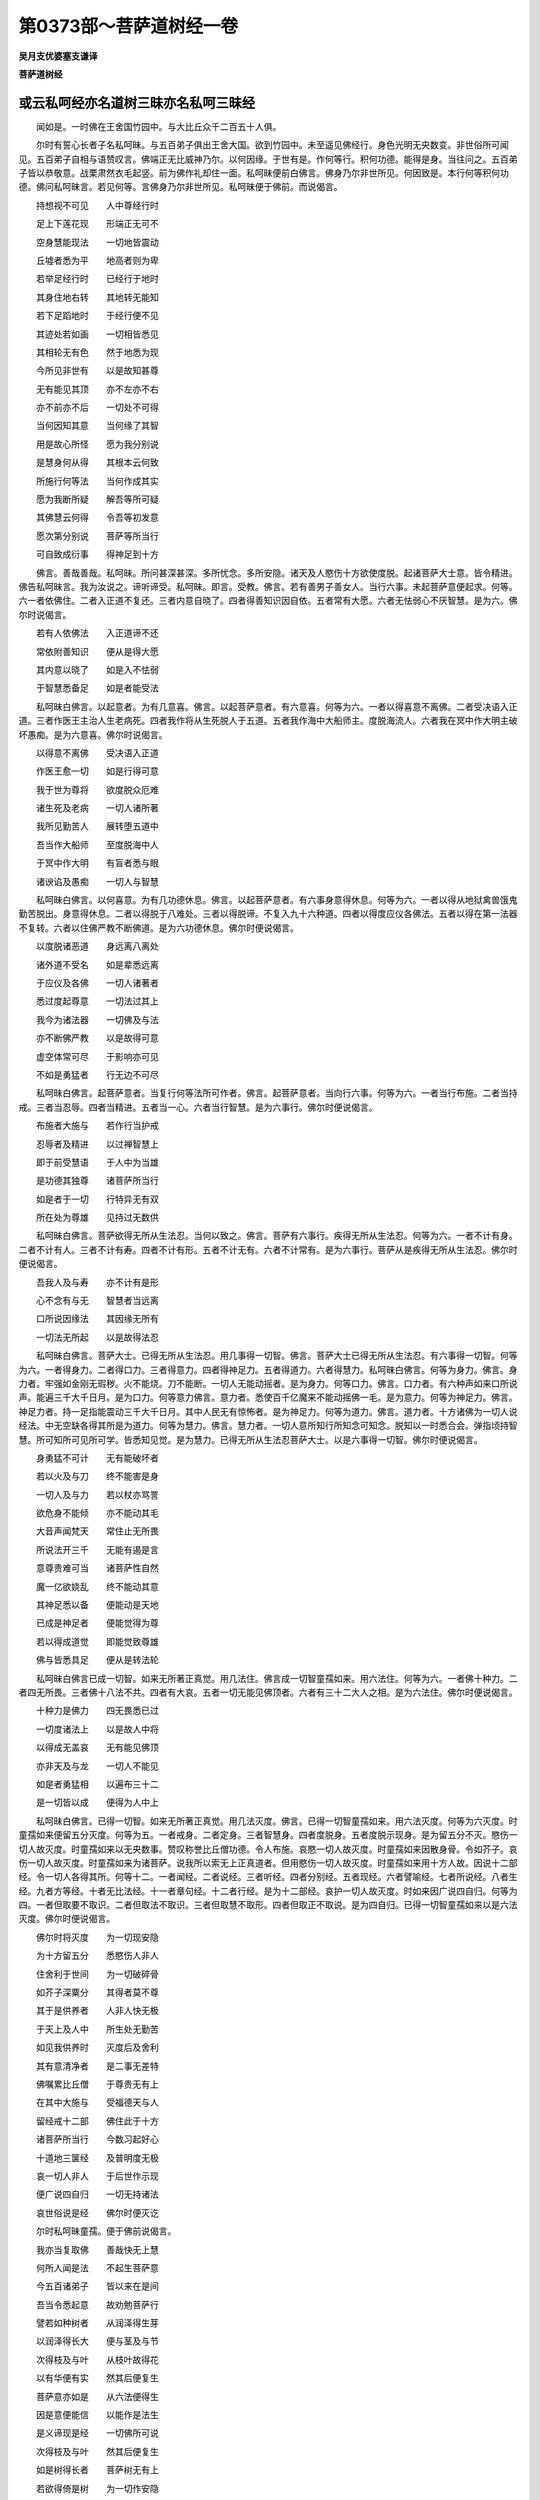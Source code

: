 第0373部～菩萨道树经一卷
============================

**吴月支优婆塞支谦译**

**菩萨道树经**

或云私呵经亦名道树三昧亦名私呵三昧经
------------------------------------

　　闻如是。一时佛在王舍国竹园中。与大比丘众千二百五十人俱。

　　尔时有誓心长者子名私呵昧。与五百弟子俱出王舍大国。欲到竹园中。未至遥见佛经行。身色光明无央数变。非世俗所可闻见。五百弟子自相与语赞叹言。佛端正无比威神乃尔。以何因缘。于世有是。作何等行。积何功德。能得是身。当往问之。五百弟子皆以恭敬意。战栗肃然衣毛起竖。前为佛作礼却住一面。私呵昧便前白佛言。佛身乃尔非世所见。何因致是。本行何等积何功德。佛问私呵昧言。若见何等。言佛身乃尔非世所见。私呵昧便于佛前。而说偈言。

　　持想视不可见　　人中尊经行时

　　足上下莲花现　　形端正无可不

　　空身慧能现法　　一切地皆震动

　　丘墟者悉为平　　地高者则为卑

　　若举足经行时　　已经行于地时

　　其身住地右转　　其地转无能知

　　若下足蹈地时　　于经行便不见

　　其迹处若如画　　一切相皆悉见

　　其相轮无有色　　然于地悉为现

　　今所见非世有　　以是故知甚尊

　　无有能见其顶　　亦不左亦不右

　　亦不前亦不后　　一切处不可得

　　当何因知其意　　当何缘了其智

　　用是故心所怪　　愿为我分别说

　　是慧身何从得　　其根本云何致

　　所施行何等法　　当何作成其实

　　愿为我断所疑　　解吾等所可疑

　　其佛慧云何得　　令吾等初发意

　　愿次第分别说　　菩萨等所当行

　　可自致成衍事　　得神足到十方

　　佛言。善哉善哉。私呵昧。所问甚深甚深。多所忧念。多所安隐。诸天及人愍伤十方欲使度脱。起诸菩萨大士意。皆令精进。佛告私呵昧言。我为汝说之。谛听谛受。私呵昧。即言。受教。佛言。若有善男子善女人。当行六事。未起菩萨意便起求。何等。六一者依佛住。二者入正道不复还。三者内意自晓了。四者得善知识因自依。五者常有大愿。六者无怯弱心不厌智慧。是为六。佛尔时说偈言。

　　若有人依佛法　　入正道谛不还

　　常依附善知识　　便从是得大愿

　　其内意以晓了　　如是入不怯弱

　　于智慧悉备足　　如是者能受法

　　私呵昧白佛言。以起意者。为有几意喜。佛言。以起菩萨意者。有六意喜。何等为六。一者以得喜意不离佛。二者受决语入正道。三者作医王主治人生老病死。四者我作将从生死脱人于五道。五者我作海中大船师主。度脱海流人。六者我在冥中作大明主破坏愚痴。是为六意喜。佛尔时说偈言。

　　以得意不离佛　　受决语入正道

　　作医王愈一切　　如是行得可意

　　我于世为尊将　　欲度脱众厄难

　　诸生死及老病　　一切人诸所著

　　我所见勤苦人　　展转堕五道中

　　吾当作大船师　　至度脱海中人

　　于冥中作大明　　有盲者悉与眼

　　诸谀谄及愚痴　　一切人与智慧

　　私呵昧白佛言。以何喜意。为有几功德休息。佛言。以起菩萨意者。有六事身意得休息。何等为六。一者以得从地狱禽兽饿鬼勤苦脱出。身意得休息。二者以得脱于八难处。三者以得脱谛。不复入九十六种道。四者以得度应仪各佛法。五者以得在第一法器不复转。六者以住佛严教不断佛道。是为六功德休息。佛尔时便说偈言。

　　以度脱诸恶道　　身远离八离处

　　诸外道不受名　　如是辈悉远离

　　于应仪及各佛　　一切人诸著者

　　悉过度起尊意　　一切法过其上

　　我今为诸法器　　一切佛及与法

　　亦不断佛严教　　以是故得可意

　　虚空体常可尽　　于影响亦可见

　　不如是勇猛者　　行无边不可尽

　　私呵昧白佛言。起菩萨意者。当复行何等法所可作者。佛言。起菩萨意者。当向行六事。何等为六。一者当行布施。二者当持戒。三者当忍辱。四者当精进。五者当一心。六者当行智慧。是为六事行。佛尔时便说偈言。

　　布施者大施与　　若作行当护戒

　　忍辱者及精进　　以过禅智慧上

　　即于前受慧语　　于人中为当雄

　　是功德其独尊　　诸菩萨所当行

　　如是者于一切　　行特异无有双

　　所在处为尊雄　　见持过无数供

　　私呵昧白佛言。菩萨欲得无所从生法忍。当何以致之。佛言。菩萨有六事行。疾得无所从生法忍。何等为六。一者不计有身。二者不计有人。三者不计有寿。四者不计有形。五者不计无有。六者不计常有。是为六事行。菩萨从是疾得无所从生法忍。佛尔时便说偈言。

　　吾我人及与寿　　亦不计有是形

　　心不念有与无　　智慧者当远离

　　口所说因缘法　　其因缘无所有

　　一切法无所起　　以是故得法忍

　　私呵昧白佛言。菩萨大士。已得无所从生法忍。用几事得一切智。佛言。菩萨大士已得无所从生法忍。有六事得一切智。何等为六。一者得身力。二者得口力。三者得意力。四者得神足力。五者得道力。六者得慧力。私呵昧白佛言。何等为身力。佛言。身力者。牢强如金刚无瑕秽。火不能烧。刀不能断。一切人无能动摇者。是为身力。何等口力。佛言。口力者。有六种声如来口所说声。能遍三千大千日月。是为口力。何等意力佛言。意力者。悉使百千亿魔来不能动摇佛一毛。是为意力。何等为神足力。佛言。神足力者。持一足指能震动三千大千日月。其中人民无有惊怖者。是为神足力。何等为道力。佛言。道力者。十方诸佛为一切人说经法。中无空缺各得其所是为道力。何等为慧力。佛言。慧力者。一切人意所知行所知念可知念。脱知以一时悉合会。弹指顷持智慧。所可知所可见所可学。皆悉知见觉。是为慧力。已得无所从生法忍菩萨大士。以是六事得一切智。佛尔时便说偈言。

　　身勇猛不可计　　无有能破坏者

　　若以火及与刀　　终不能害是身

　　一切人及与力　　若以杖亦骂詈

　　欲危身不能倾　　亦不能动其毛

　　大音声闻梵天　　常住止无所畏

　　所说法开三千　　无能有遏是言

　　意尊贵难可当　　诸菩萨性自然

　　魔一亿欲娆乱　　终不能动其意

　　其神足悉以备　　便能动是天地

　　已成是神足者　　便能觉得为尊

　　若以得成道觉　　即能觉致尊雄

　　佛与皆悉具足　　便从是转法轮

　　私呵昧白佛言已成一切智。如来无所著正真觉。用几法住。佛言成一切智童孺如来。用六法住。何等为六。一者佛十种力。二者四无所畏。三者佛十八法不共。四者有大哀。五者一切无能见佛顶者。六者有三十二大人之相。是为六法住。佛尔时便说偈言。

　　十种力是佛力　　四无畏悉已过

　　一切度诸法上　　以是故人中将

　　以得成无盖哀　　无有能见佛顶

　　亦非天及与龙　　一切人不能见

　　如是者勇猛相　　以遍布三十二

　　是一切皆以成　　便得为人中上

　　私呵昧白佛言。已得一切智。如来无所著正真觉。用几法灭度。佛言。已得一切智童孺如来。用六法灭度。何等为六灭度。时童孺如来便留五分灭度。何等为五。一者戒身。二者定身。三者智慧身。四者度脱身。五者度脱示现身。是为留五分不灭。愍伤一切人故灭度。时童孺如来以无央数事。赞叹称誉比丘僧功德。令人布施。哀愍一切人故灭度。时童孺如来因散身骨。令如芥子。哀伤一切人故灭度。时童孺如来为诸菩萨。说我所以索无上正真道者。但用愍伤一切人故灭度。时童孺如来用十方人故。因说十二部经。令一切人各得其所。何等十二。一者闻经。二者说经。三者听经。四者分别经。五者现经。六者譬喻经。七者所说经。八者生经。九者方等经。十者无比法经。十一者章句经。十二者行经。是为十二部经。哀护一切人故灭度。时如来因广说四自归。何等为四。一者但取要不取识。二者但取法不取识。三者但取慧不取形。四者但取正不取说。是为四自归。已得一切智童孺如来以是六法灭度。佛尔时便说偈言。

　　佛尔时将灭度　　为一切现安隐

　　为十方留五分　　悉愍伤人非人

　　住舍利于世间　　为一切破碎骨

　　如芥子深粟分　　其得者莫不尊

　　其于是供养者　　人非人快无极

　　于天上及人中　　所生处无勤苦

　　如见我供养时　　灭度后及舍利

　　其有意清净者　　是二事无差特

　　佛嘱累比丘僧　　于尊贵无有上

　　在其中大施与　　受福德天与人

　　留经戒十二部　　佛住此于十方

　　诸菩萨所当行　　今数习起好心

　　十道地三箧经　　及普明度无极

　　哀一切人非人　　于后世作示现

　　便广说四自归　　一切无持诸法

　　哀世俗说是经　　佛尔时便灭讫

　　尔时私呵昧童孺。便于佛前说偈言。

　　我亦当复取佛　　善哉快无上慧

　　何所人闻是法　　不起生菩萨意

　　今五百诸弟子　　皆以来在是间

　　吾当令悉起意　　故劝勉菩萨行

　　譬若如种树者　　从润泽得生芽

　　以润泽得长大　　便与茎及与节

　　次得枝及与叶　　从枝叶故得花

　　以有华便有实　　然其后便复生

　　菩萨意亦如是　　从六法便得生

　　因是意便能信　　以能作是法生

　　是义谛现是经　　一切佛所可说

　　次得枝及与叶　　然其后便复生

　　如是树得长者　　菩萨树无有上

　　若欲得倚是树　　为一切作安隐

　　如是法为大树　　以是故为是佛

　　悉愍伤一切人　　所当行菩萨行

　　私呵昧白佛言。如来灭度后。有几功德非应仪各佛所能及。佛言。童孺如来灭度后。有六功德非应仪各佛所及也。何等为六。一者如来灭讫后。舍利得供养。诸天龙鬼神。质谅神。执乐神。金鸟神。似人形神。胸臆行神。人非人皆来供养舍利。为作礼无有极。二者如来灭讫后。人皆从三界。得出欲界色界无色界。三者如来灭讫后。四辈弟子行福供养比丘僧。四者如来灭讫后。十二部经悉遍布阎浮提内。五者如来灭讫后。若边地及诸大国。不解经法无义理处。及诸外道法于其中当兴盛。六者如来灭讫后。若有人闻佛所行佛神足佛变化佛智慧。多起爱。清净恭敬起意。从是因缘。得生天上人中受福。是六功德非应仪各佛所能及。佛尔时便说偈言。

　　以供养舍利者　　得为天及与人

　　若供养比丘僧　　常拥护诸比丘

　　住于法行法者　　以过度于三界

　　若闻是法要者　　如其时便当作

　　若边地及诸国　　人闻是无上法

　　若人闻佛功德　　便即起菩萨意

　　私呵昧白佛言。云何无上正真道为谛。佛言。有六法为谛。何等为六。一者眼离色是为谛。耳鼻口身意离色是为谛。佛尔时便说偈言。

　　六非耳声与眼　　于其中了无色

　　不相视是为谛　　其欲学当如是

　　耳与鼻不相连　　是身口及与意

　　莫令心起是事　　无所念是为谛

　　无所想如为谛　　诸色着当远离

　　诸所有不相连　　是所谓为正谛

　　尔时私呵昧。便于佛前说偈言。

　　快善哉无念法　　何人闻不愿乐

　　诸恐惧皆度脱　　于爱欲无所著

　　佛尔时便为私呵昧童孺。说偈言。

　　若无礼于诸佛　　亦无敬于正法

　　不亲近于众僧　　闻是教便不喜

　　若有人无有信　　亦于戒甚狭劣

　　以怯弱无精进　　于是法便不可

　　多嗔怒蔽卒暴　　志迷乱不感分

　　性轻易无智虑　　是曹辈便不乐

　　若魔子与魔使　　及邪见外道人

　　坚住疑在罗网　　闻是言不信受

　　私呵昧白佛言。是曹辈非法器人。我当为作法器。唯愿佛授吾决。便于佛前说偈言。

　　譬若坏器之人　　于大法不能持

　　当用是过人故　　我为其作法器

　　唯愿佛授我决　　今至意从内发

　　当亲近善知识　　求菩萨与同志

　　其贫者我令富　　不信者教令信

　　弊恶者令持戒　　为人故皆拥护

　　常为说忍清净　　开导之使悔过

　　及普明度无极　　蠕动类皆度脱

　　以空法教导人　　令一切脱生死

　　授菩萨发快心　　于法中所当行

　　分舍利皆悉遍　　令众生得安隐

　　留经戒于十方　　令一切常习行

　　佛告私呵昧童孺言。过去诸佛皆授若决已。我今亦当复授若决。今现在无央数国土诸佛转法轮者。是诸佛皆复授若决已。私呵昧童孺。从佛闻所授决。便大欢喜。即住虚空。去地百四十丈。从上下来。以头面着佛足。为佛作礼。时五百弟子见大变化。便于佛前说偈言。

　　傥加教哀吾等　　唯愿佛授我决

　　后五浊弊恶世　　吾等辈当持法

　　若数谏及骂詈　　弊恶人加捶杖

　　尔时世有是人　　我当教自悔责

　　尔时世我曹等　　诸苦恼皆当忍

　　为一切人非人　　授吾等以要决

　　吾等辈悉朽身　　不贪惜于寿命

　　但愿乐在空闲　　于供养无所慕

　　佛尔时便为五百弟子。说偈言。

　　是五百诸弟子　　今悉来在此间

　　当尔时于后世　　皆当发菩萨心

　　犹当更小勤苦　　于寿命当短少

　　当是时所在处　　见供养无央数

　　我初发菩萨时　　亦世世忍勤苦

　　若曹学当如是　　便自致人中王

　　法本空无吾我　　哀一切数说是

　　我尔时于彼世　　为若等现形像

　　诸菩萨皆欢喜　　赞叹言佛常在

　　为一切作安隐　　示现人佛形像

　　一切刹与十方　　今现在诸法王

　　佛为诸菩萨故　　皆悉放大光明

　　无胜慈弘大士　　今现在第四天

　　数劝乐诸菩萨　　亦劝勉示深法

　　尔时世作行者　　多有人皆发意

　　如宿命有余殃　　若意乱应毕罪

　　志所索无厌极　　亦不能自饱满

　　他余事不乐作　　常求佛菩萨行

　　诸弟子莫愁忧　　虽劝苦不能久

　　于是世寿终后　　便生上兜术天

　　当愿生安隐国　　寿无极法王前

　　妙药王国土中　　无怒佛教授处

　　常当愿到彼生　　于是世寿终后

　　便于彼得神足　　悉供养诸佛前

　　行六法得自成　　今佛时悉授决

　　皆度脱三恶道　　以远离八难处

　　诸邪道及大网　　以裂坏得脱去

　　无所著缘一觉　　于其中悉过上

　　尔时五百弟子。闻佛授与决。皆大欢喜。即住虚空中去地二十丈。从上来下为佛作礼。白佛言。我等私呵昧。云何得封拜。佛尔时便笑。无央数色色各异从佛口出。光照无央数佛国。还绕身三匝于顶上便不见。尔时阿难从坐起正衣服。右膝着地叉手头面着佛足白佛言。佛何因缘笑。既笑当有意。佛尔时便为阿难说偈言。

　　私呵昧在上头　　弟子中师第一

　　皆当共同一劫　　于人中为尊雄

　　当于是贤善劫　　后五浊弊恶世

　　悉于中毕其罪　　便从是得神足

　　然其后神足具　　便飞到亿刹土

　　供养已便得佛　　其佛号莲花上

　　尔时五百弟子。于佛前赞叹佛说偈言。

　　今佛说吾等辈　　得封拜当为佛

　　教一切作功德　　无央数不起念

　　我尔时时法王　　当住于阎浮提

　　菩萨者道树经　　为一切广说法

　　若有人闻经问　　便即起菩萨意

　　吾等辈皆劝佛　　愿尊雄授与决

　　今佛者一切父　　常愍伤人非人

　　用子故加慈哀　　大尊将分别说

　　当尔时于是经　　然于后起恭敬

　　便即起菩萨意　　为人故问其义

　　大尊雄为具说　　菩萨意有何德

　　若黠人闻是法　　便发起菩萨意

　　佛尔时五百弟子。说偈言。

　　若有闻便信者　　菩萨树无上尊

　　我一切授与决　　皆当得人中王

　　意所愿勇猛大　　发菩萨便直前

　　其志意甚清净　　便得生清净实

　　于色欲出三界　　便即起菩萨意

　　持是意作功德　　疾得度三界去

　　一切人所作行　　皆着于三界中

　　若其意无所著　　菩萨者无有上

　　若菩萨起经意　　为一切说道树

　　有功德便教导　　持是经能示现

　　菩萨事以具说　　所当教悉以遍

　　其余法不可数　　其法微不可说

　　无量慧悉具足　　用是故得为佛

　　哀愍伤一切人　　常修习菩萨行

　　尔时阿难白佛言。是经名为何等。当云何奉行之。佛语阿难。是经名菩萨道树经。若当讽诵持之。阿难白佛言。何因名为菩萨道树经。佛语阿难。譬如种树稍稍生芽后生茎节枝叶花实。如是阿难。于是经初发意菩萨。便得喜。从喜身意得休息。具足六度无极行变谋明德。便得无所从生法忍。具足一切智慧。转于法轮乃至灭度。便分布舍利住后后法用。是故阿难。是名菩萨道树经

　　佛说已。私呵昧童孺及五百弟子。诸比丘僧及天人龙鬼资谅神。闻经皆大欢喜。前以头面着地。为佛作礼而去。
